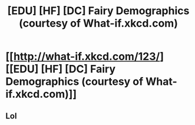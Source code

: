 #+TITLE: [EDU] [HF] [DC] Fairy Demographics (courtesy of What-if.xkcd.com)

* [[http://what-if.xkcd.com/123/][[EDU] [HF] [DC] Fairy Demographics (courtesy of What-if.xkcd.com)]]
:PROPERTIES:
:Author: CalebJohnsn
:Score: 13
:DateUnix: 1420245300.0
:DateShort: 2015-Jan-03
:END:

** Lol
:PROPERTIES:
:Author: libertarian_reddit
:Score: 1
:DateUnix: 1420300711.0
:DateShort: 2015-Jan-03
:END:
